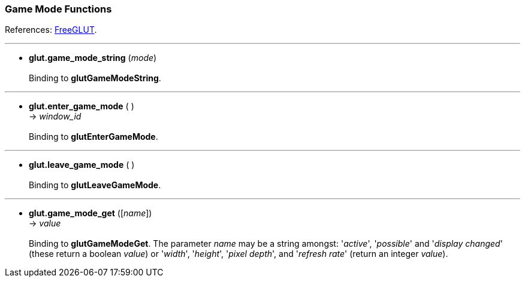 
=== Game Mode Functions

References: 
http://freeglut.sourceforge.net/docs/api.php#GameMode[FreeGLUT].

'''
[[glut.game_mode_string]]
* *glut.game_mode_string* (_mode_) +
 +
Binding to *glutGameModeString*.

'''
[[glut.enter_game_mode]]
* *glut.enter_game_mode* ( ) +
-> _window_id_ +
 +
Binding to *glutEnterGameMode*.

'''
[[glut.leave_game_mode]]
* *glut.leave_game_mode* ( ) +
 +
Binding to *glutLeaveGameMode*.

'''
[[glut.game_mode_get]]
* *glut.game_mode_get* ([_name_]) +
-> _value_ +
 +
Binding to *glutGameModeGet*.
The parameter _name_ may be a string amongst: '_active_', '_possible_' and '_display changed_'
(these return a boolean _value_) or '_width_', '_height_', '_pixel depth_', and '_refresh rate_'
(return an integer _value_). 


<<<

